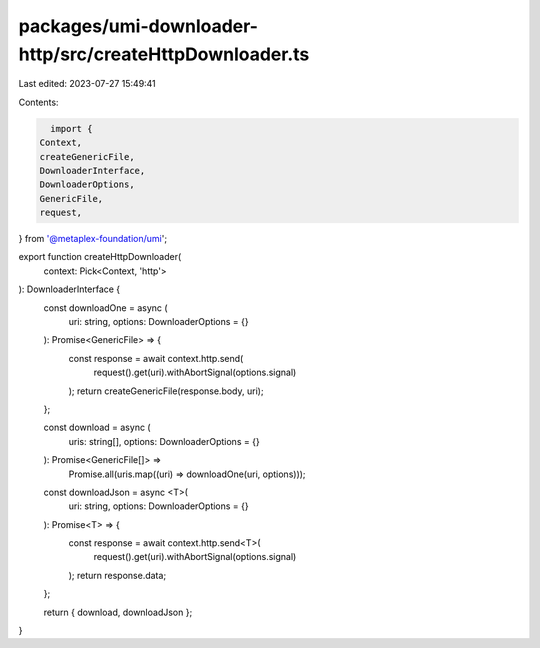 packages/umi-downloader-http/src/createHttpDownloader.ts
========================================================

Last edited: 2023-07-27 15:49:41

Contents:

.. code-block:: ts

    import {
  Context,
  createGenericFile,
  DownloaderInterface,
  DownloaderOptions,
  GenericFile,
  request,
} from '@metaplex-foundation/umi';

export function createHttpDownloader(
  context: Pick<Context, 'http'>
): DownloaderInterface {
  const downloadOne = async (
    uri: string,
    options: DownloaderOptions = {}
  ): Promise<GenericFile> => {
    const response = await context.http.send(
      request().get(uri).withAbortSignal(options.signal)
    );
    return createGenericFile(response.body, uri);
  };

  const download = async (
    uris: string[],
    options: DownloaderOptions = {}
  ): Promise<GenericFile[]> =>
    Promise.all(uris.map((uri) => downloadOne(uri, options)));

  const downloadJson = async <T>(
    uri: string,
    options: DownloaderOptions = {}
  ): Promise<T> => {
    const response = await context.http.send<T>(
      request().get(uri).withAbortSignal(options.signal)
    );
    return response.data;
  };

  return { download, downloadJson };
}


